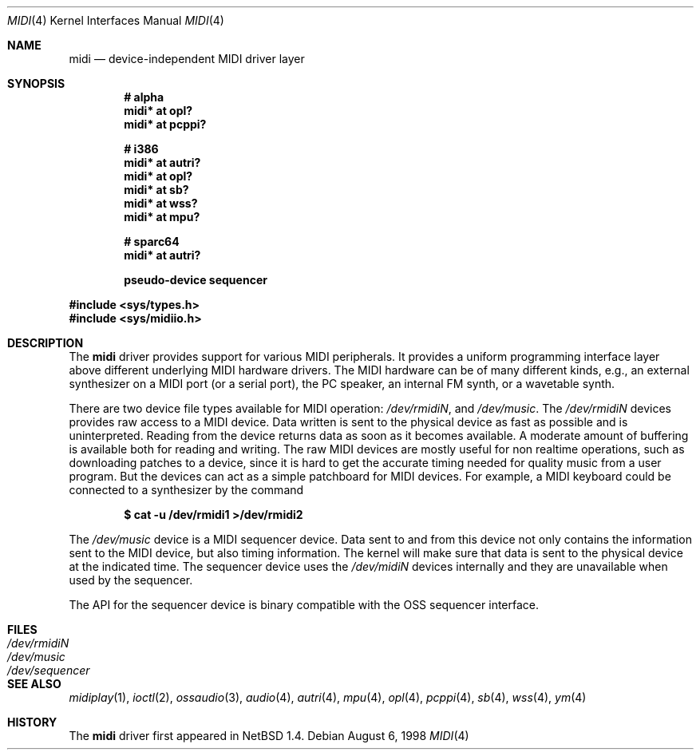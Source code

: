 .\" $OpenBSD: midi.4,v 1.14 2003/08/31 19:39:27 jmc Exp $
.\" $NetBSD: midi.4,v 1.4 1998/08/22 14:45:35 augustss Exp $
.\"
.\" Copyright (c) 1997 The NetBSD Foundation, Inc.
.\" All rights reserved.
.\"
.\" Redistribution and use in source and binary forms, with or without
.\" modification, are permitted provided that the following conditions
.\" are met:
.\" 1. Redistributions of source code must retain the above copyright
.\"    notice, this list of conditions and the following disclaimer.
.\" 2. Redistributions in binary form must reproduce the above copyright
.\"    notice, this list of conditions and the following disclaimer in the
.\"    documentation and/or other materials provided with the distribution.
.\" 3. All advertising materials mentioning features or use of this software
.\"    must display the following acknowledgement:
.\"        This product includes software developed by the NetBSD
.\"        Foundation, Inc. and its contributors.
.\" 4. Neither the name of The NetBSD Foundation nor the names of its
.\"    contributors may be used to endorse or promote products derived
.\"    from this software without specific prior written permission.
.\"
.\" THIS SOFTWARE IS PROVIDED BY THE NETBSD FOUNDATION, INC. AND CONTRIBUTORS
.\" ``AS IS'' AND ANY EXPRESS OR IMPLIED WARRANTIES, INCLUDING, BUT NOT LIMITED
.\" TO, THE IMPLIED WARRANTIES OF MERCHANTABILITY AND FITNESS FOR A PARTICULAR
.\" PURPOSE ARE DISCLAIMED.  IN NO EVENT SHALL THE FOUNDATION OR CONTRIBUTORS
.\" BE LIABLE FOR ANY DIRECT, INDIRECT, INCIDENTAL, SPECIAL, EXEMPLARY, OR
.\" CONSEQUENTIAL DAMAGES (INCLUDING, BUT NOT LIMITED TO, PROCUREMENT OF
.\" SUBSTITUTE GOODS OR SERVICES; LOSS OF USE, DATA, OR PROFITS; OR BUSINESS
.\" INTERRUPTION) HOWEVER CAUSED AND ON ANY THEORY OF LIABILITY, WHETHER IN
.\" CONTRACT, STRICT LIABILITY, OR TORT (INCLUDING NEGLIGENCE OR OTHERWISE)
.\" ARISING IN ANY WAY OUT OF THE USE OF THIS SOFTWARE, EVEN IF ADVISED OF THE
.\" POSSIBILITY OF SUCH DAMAGE.
.\"
.Dd August 6, 1998
.Dt MIDI 4
.Os
.Sh NAME
.Nm midi
.Nd device-independent MIDI driver layer
.Sh SYNOPSIS
.Cd "# alpha"
.Cd "midi* at opl?"
.Cd "midi* at pcppi?"
.Pp
.Cd "# i386"
.Cd "midi* at autri?"
.Cd "midi* at opl?"
.Cd "midi* at sb?"
.Cd "midi* at wss?"
.Ct "midi* at ym?"
.Cd "midi* at mpu?"
.Ct "midi* at ympu?"
.Pp
.Cd "# sparc64"
.Cd "midi* at autri?"
.Pp
.Cd "pseudo-device sequencer"
.Pp
.Fd #include <sys/types.h>
.Fd #include <sys/midiio.h>
.Sh DESCRIPTION
The
.Nm
driver provides support for various MIDI peripherals.
It provides a uniform programming interface layer above different
underlying MIDI hardware drivers.
The MIDI hardware can be of many different kinds, e.g., an external
synthesizer on a MIDI port (or a serial port), the PC speaker, an
internal FM synth, or a wavetable synth.
.Pp
There are two device file types available for MIDI operation:
.Pa /dev/rmidiN ,
and
.Pa /dev/music .
The
.Pa /dev/rmidiN
devices provides raw access to a MIDI device.
Data written is sent to the physical device as fast as possible and
is uninterpreted.
Reading from the device returns data as soon as it becomes available.
A moderate amount of buffering is available both for reading and writing.
The raw MIDI devices are mostly useful for non realtime operations, such as
downloading patches to a device, since it is hard to get the accurate timing
needed for quality music from a user program.
But the devices can act as a simple patchboard for MIDI devices.
For example, a MIDI keyboard could be connected to a synthesizer by
the command
.Pp
.Dl $ cat -u /dev/rmidi1 >/dev/rmidi2
.Pp
The
.Pa /dev/music
device is a MIDI sequencer device.
Data sent to and from this device not only contains the information sent to the
MIDI device, but also timing information.
The kernel will make sure that data is sent to the physical device at the
indicated time.
The sequencer device uses the
.Pa /dev/midiN
devices internally and they are unavailable when used by the sequencer.
.Pp
The API for the sequencer device is binary compatible with the OSS sequencer
interface.
.Sh FILES
.Bl -tag -width /dev/sequencer -compact
.It Pa /dev/rmidiN
.It Pa /dev/music
.It Pa /dev/sequencer
.El
.Sh SEE ALSO
.Xr midiplay 1 ,
.Xr ioctl 2 ,
.Xr ossaudio 3 ,
.Xr audio 4 ,
.Xr autri 4 ,
.Xr mpu 4 ,
.Xr opl 4 ,
.Xr pcppi 4 ,
.Xr sb 4 ,
.Xr wss 4 ,
.Xr ym 4
.Sh HISTORY
The
.Nm
driver first appeared in
.Nx 1.4 .

